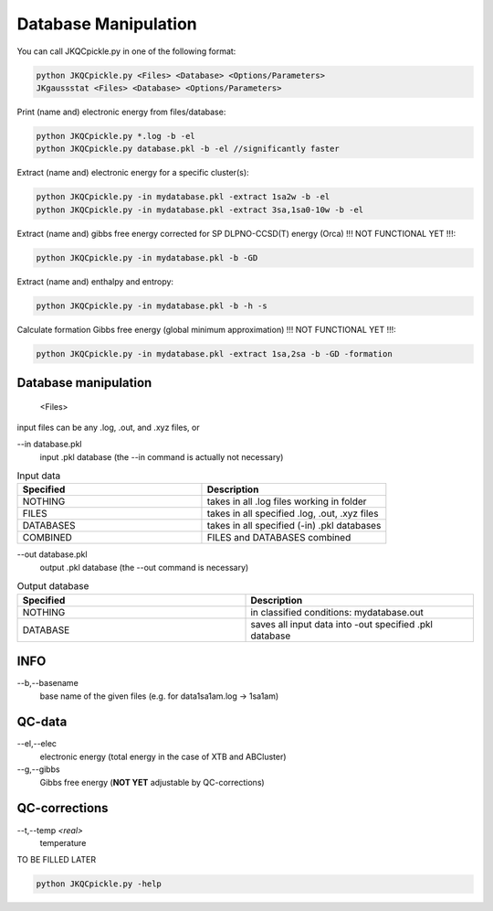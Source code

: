 =====================
Database Manipulation
=====================

You can call JKQCpickle.py in one of the following format:

.. code:: bash

   python JKQCpickle.py <Files> <Database> <Options/Parameters> 
   JKgaussstat <Files> <Database> <Options/Parameters> 

Print (name and) electronic energy from files/database:

.. code:: bash
   
   python JKQCpickle.py *.log -b -el
   python JKQCpickle.py database.pkl -b -el //significantly faster
   
Extract (name and) electronic energy for a specific cluster(s):

.. code:: bash
   
   python JKQCpickle.py -in mydatabase.pkl -extract 1sa2w -b -el
   python JKQCpickle.py -in mydatabase.pkl -extract 3sa,1sa0-10w -b -el

Extract (name and) gibbs free energy corrected for SP DLPNO-CCSD(T) energy (Orca) !!! NOT FUNCTIONAL YET !!!:

.. code:: bash
   
   python JKQCpickle.py -in mydatabase.pkl -b -GD
   
Extract (name and) enthalpy and entropy:

.. code:: bash
   
   python JKQCpickle.py -in mydatabase.pkl -b -h -s
   
Calculate formation Gibbs free energy (global minimum approximation) !!! NOT FUNCTIONAL YET !!!:

.. code:: bash
   
   python JKQCpickle.py -in mydatabase.pkl -extract 1sa,2sa -b -GD -formation
   

Database manipulation
---------------------
 
  <Files> 
  
input files can be any .log, .out, and .xyz files, or

--in database.pkl
  input .pkl database (the --in command is actually not necessary)

.. list-table:: Input data
    :widths: 30 30
    :header-rows: 1
    
    * - Specified
      - Description
    * - NOTHING
      - takes in all .log files working in folder
    * - FILES
      - takes in all specified .log, .out, .xyz files
    * - DATABASES
      - takes in all specified (-in) .pkl databases
    * - COMBINED
      - FILES and DATABASES combined 

--out database.pkl
  output .pkl database (the --out command is necessary)
  
.. list-table:: Output database
    :widths: 30 30
    :header-rows: 1
    
    * - Specified
      - Description
    * - NOTHING
      - in classified conditions: mydatabase.out
    * - DATABASE
      - saves all input data into -out specified .pkl database

INFO
----
--b,--basename
  base name of the given files (e.g. for \data\1sa1am.log -> 1sa1am)
  
QC-data
-------
--el,--elec
  electronic energy (total energy in the case of XTB and ABCluster)
--g,--gibbs
  Gibbs free energy (**NOT YET** adjustable by QC-corrections)
  
QC-corrections
--------------
--t,--temp *<real>*
  temperature

TO BE FILLED LATER

.. code:: bash

    python JKQCpickle.py -help
